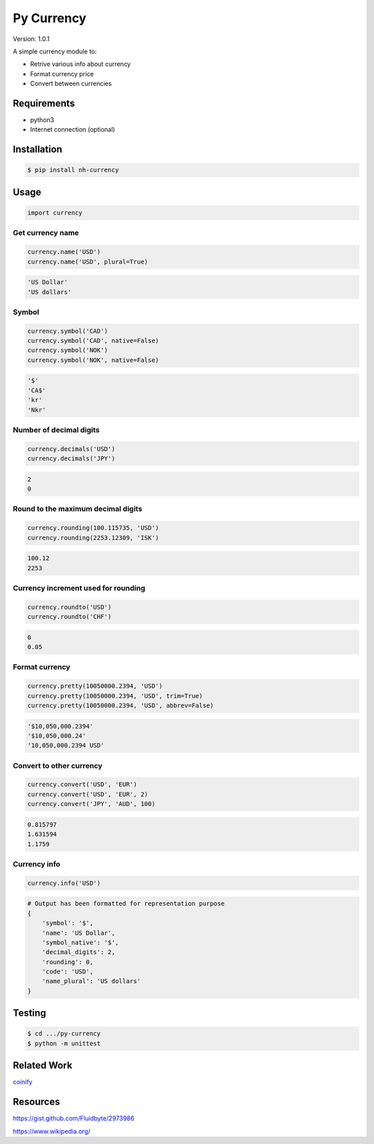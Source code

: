Py Currency
===========

Version: 1.0.1

A simple currency module to:

* Retrive various info about currency
* Format currency price
* Convert between currencies

Requirements
------------

* python3
* Internet connection (optional)

Installation
------------

.. code:: bash

    $ pip install nh-currency

Usage
-----

.. code:: python

    import currency

Get currency name
^^^^^^^^^^^^^^^^^

.. code:: python

    currency.name('USD')
    currency.name('USD', plural=True)

.. code:: python

    'US Dollar'
    'US dollars'

Symbol
^^^^^^

.. code:: python

    currency.symbol('CAD')
    currency.symbol('CAD', native=False)
    currency.symbol('NOK')
    currency.symbol('NOK', native=False)

.. code:: python

    '$'
    'CA$'
    'kr'
    'Nkr'

Number of decimal digits
^^^^^^^^^^^^^^^^^^^^^^^^

.. code:: python

    currency.decimals('USD')
    currency.decimals('JPY')

.. code:: python

    2
    0

Round to the maximum decimal digits
^^^^^^^^^^^^^^^^^^^^^^^^^^^^^^^^^^^

.. code:: python

    currency.rounding(100.115735, 'USD')
    currency.rounding(2253.12309, 'ISK')

.. code:: python

    100.12
    2253

Currency increment used for rounding
^^^^^^^^^^^^^^^^^^^^^^^^^^^^^^^^^^^^

.. code:: python

    currency.roundto('USD')
    currency.roundto('CHF')

.. code:: python

    0
    0.05

Format currency
^^^^^^^^^^^^^^^

.. code:: python

    currency.pretty(10050000.2394, 'USD')
    currency.pretty(10050000.2394, 'USD', trim=True)
    currency.pretty(10050000.2394, 'USD', abbrev=False)

.. code:: python

    '$10,050,000.2394'
    '$10,050,000.24'
    '10,050,000.2394 USD'

Convert to other currency
^^^^^^^^^^^^^^^^^^^^^^^^^

.. code:: python

    currency.convert('USD', 'EUR')
    currency.convert('USD', 'EUR', 2)
    currency.convert('JPY', 'AUD', 100)

.. code:: python

    0.815797
    1.631594
    1.1759

Currency info
^^^^^^^^^^^^^

.. code:: python

    currency.info('USD')

.. code:: python

    # Output has been formatted for representation purpose
    {
        'symbol': '$', 
        'name': 'US Dollar',
        'symbol_native': '$',
        'decimal_digits': 2,
        'rounding': 0,
        'code': 'USD',
        'name_plural': 'US dollars'
    }

Testing
-------

.. code:: bash

    $ cd .../py-currency
    $ python -m unittest

Related Work
------------

`coinify <https://github.com/StorePilot/coinify>`__

Resources
---------

https://gist.github.com/Fluidbyte/2973986

https://www.wikipedia.org/
